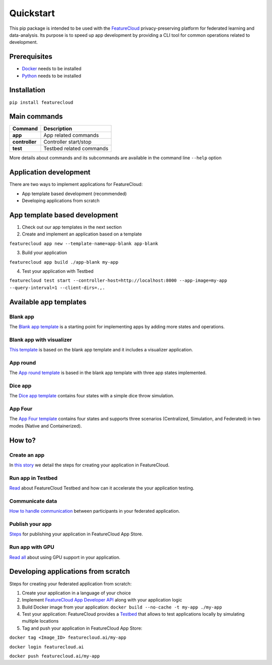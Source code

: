 ==========
Quickstart
==========
This pip package is intended to be used with the `FeatureCloud <https://featurecloud.ai/>`_ privacy-preserving platform for federated learning and data-analysis.
Its purpose is to speed up app development by providing a CLI tool for common operations related to development.

Prerequisites
-------------
- `Docker <https://www.docker.com/>`_ needs to be installed
- `Python <https://www.python.org/>`_ needs to be installed

Installation
------------
``pip install featurecloud``

Main commands
-------------

========================= ==================================================
Command                   Description
========================= ==================================================
**app**                   App related commands
**controller**            Controller start/stop
**test**                  Testbed related commands
========================= ==================================================

More details about commands and its subcommands are available in the command line ``--help`` option

Application development
-----------------------
There are two ways to implement applications for FeatureCloud:

- App template based development (recommended)
- Developing applications from scratch

App template based development
------------------------------

1. Check out our app templates in the next section

2. Create and implement an application based on a template

``featurecloud app new --template-name=app-blank app-blank``

3. Build your application

``featurecloud app build ./app-blank my-app``

4. Test your application with Testbed

``featurecloud test start --controller-host=http://localhost:8000 --app-image=my-app --query-interval=1 --client-dirs=.,.``


Available app templates
-----------------------

Blank app
^^^^^^^^^
The `Blank app template <https://github.com/FeatureCloud/app-blank/>`_ is a starting point for implementing apps by adding more states and operations.

Blank app with visualizer
^^^^^^^^^^^^^^^^^^^^^^^^^
`This template <https://github.com/FeatureCloud/app-blank-with-visualizer/>`_ is based on the blank app template and it includes a visualizer application.

App round
^^^^^^^^^
The `App round template <https://github.com/FeatureCloud/app-round/>`_ is based in the blank app template with three app states implemented.

Dice app
^^^^^^^^
The `Dice app template <https://github.com/FeatureCloud/app-dice/>`_ contains four states with a simple dice throw simulation.

App Four
^^^^^^^^
The `App Four template <https://github.com/FeatureCloud/app-four/>`_ contains four states and supports three scenarios (Centralized, Simulation, and Federated) in two modes (Native and Containerized).


How to?
-------

Create an app
^^^^^^^^^^^^^
In `this story <https://medium.com/developing-federated-applications-in-featurecloud/create-your-first-featurecloud-app-daced512eb45/>`_ we detail the steps for creating your application in FeatureCloud.

Run app in Testbed
^^^^^^^^^^^^^^^^^^
`Read <https://medium.com/developing-federated-applications-in-featurecloud/run-an-app-in-fc-test-bed-b4b0ecae08b0/>`_  about FeatureCloud Testbed and how can it accelerate the your application testing.

Communicate data
^^^^^^^^^^^^^^^^
`How to handle communication <https://medium.com/developing-federated-applications-in-featurecloud/communicate-data-across-clients-77b4d9fc8258/>`_ between participants in your federated application.

Publish your app
^^^^^^^^^^^^^^^^
`Steps <https://medium.com/developing-federated-applications-in-featurecloud/featurecloud-ai-store-publish-your-applications-2afb90c26a8d/>`_ for publishing your application in FeatureCloud App Store.

Run app with GPU
^^^^^^^^^^^^^^^^
`Read all <https://medium.com/developing-federated-applications-in-featurecloud/run-featurecloud-applications-with-gpu-acceleration-39cfec98f952/>`_ about using GPU support in your application.

Developing applications from scratch
------------------------------------
Steps for creating your federated application from scratch:

1. Create your application in a language of your choice

2. Implement `FeatureCloud App Developer API <https://featurecloud.ai/assets/api/redoc-static.html/>`_ along with your application logic

3. Build Docker image from your application: ``docker build --no-cache -t my-app ./my-app``

4. Test your application: FeatureCloud provides a `Testbed <https://featurecloud.ai/development/test/>`_ that allows to test applications locally by simulating multiple locations

5. Tag and push your application in FeatureCloud App Store:

``docker tag <Image_ID> featurecloud.ai/my-app``

``docker login featurecloud.ai``

``docker push featurecloud.ai/my-app``

